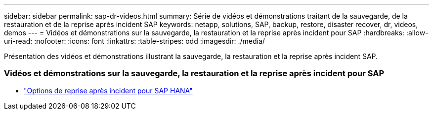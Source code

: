 ---
sidebar: sidebar 
permalink: sap-dr-videos.html 
summary: Série de vidéos et démonstrations traitant de la sauvegarde, de la restauration et de la reprise après incident SAP 
keywords: netapp, solutions, SAP, backup, restore, disaster recover, dr, videos, demos 
---
= Vidéos et démonstrations sur la sauvegarde, la restauration et la reprise après incident pour SAP
:hardbreaks:
:allow-uri-read: 
:nofooter: 
:icons: font
:linkattrs: 
:table-stripes: odd
:imagesdir: ./media/


[role="lead"]
Présentation des vidéos et démonstrations illustrant la sauvegarde, la restauration et la reprise après incident SAP.



=== Vidéos et démonstrations sur la sauvegarde, la restauration et la reprise après incident pour SAP

* link:https://media.netapp.com/video-detail/6b94b9c3-0862-5da8-8332-5aa1ffe86419/disaster-recovery-options-for-sap-hana["Options de reprise après incident pour SAP HANA"^]

